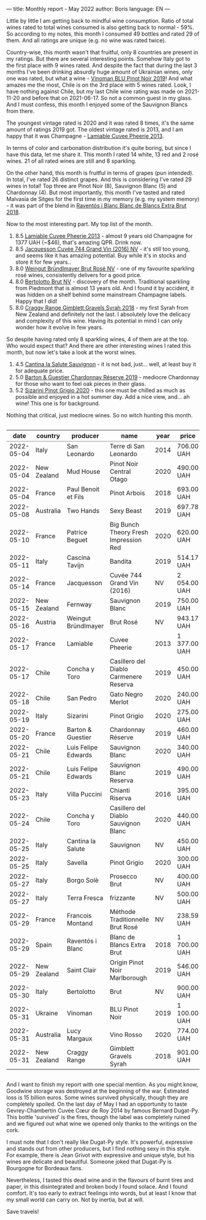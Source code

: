 ---
title: Monthly report - May 2022
author: Boris
language: EN
---

#+BEGIN_EXPORT html
<img src="/images/2022-06-01-dugat-py.jpeg" />
#+END_EXPORT

Little by little I am getting back to mindful wine consumption. Ratio of total wines rated to total wines consumed is also getting back to normal - 59%. So according to my notes, this month I consumed 49 bottles and rated 29 of them. And all ratings are unique (e.g. no wine was rated twice).

#+begin_export html
<canvas id="countries" width="400" height="120"></canvas>
<script>
new Chart(document.getElementById('countries').getContext('2d'), {
  plugins: [ChartDataLabels],
  type: 'bar',
  data: {
    labels: ['Italy', 'France', 'Chile', 'New Zealand', 'Australia', 'Austria', 'Spain', 'Ukraine'],
    datasets: [{
      label: '# of ratings',
      data: [9, 6, 5, 4, 2, 1, 1, 1],
      backgroundColor: [
        'rgba(255, 99, 132, 0.2)',
        'rgba(54, 162, 235, 0.2)',
        'rgba(255, 206, 86, 0.2)',
        'rgba(75, 192, 192, 0.2)',
        'rgba(153, 102, 255, 0.2)',
        'rgba(255, 159, 64, 0.2)'
      ],
      borderColor: [
        'rgba(255, 99, 132, 1)',
        'rgba(54, 162, 235, 1)',
        'rgba(255, 206, 86, 1)',
        'rgba(75, 192, 192, 1)',
        'rgba(153, 102, 255, 1)',
        'rgba(255, 159, 64, 1)'
      ],
      borderWidth: 1
    }]
  },
  options: {
    scales: {
      y: {
        beginAtZero: true
      }
    },
    plugins: {
      legend: {
        display: false
      },
      datalabels: {
        anchor: 'end',
        align: 'start'
      }
    }
  }
});
</script>
#+end_export

Country-wise, this month wasn't that fruitful, only 8 countries are present in my ratings. But there are several interesting points. Somehow Italy got to the first place with 9 wines rated. And despite the fact that during the last 3 months I've been drinking absurdly huge amount of Ukrainian wines, only one was rated, but what a wine - [[https://barberry.io/wines/5b2f5a0f-a181-4421-a1bd-9248f685a076.html][Vinoman BLU Pinot Noir 2019]]! And what amazes me the most, Chile is on the 3rd place with 5 wines rated. Look, I have nothing against Chile, but my last Chile wine rating was made on 2021-11-20 and before that on 2021-06-17. So not a common guest in my glass. And I must confess, this month I enjoyed some of the Sauvignon Blancs from there.

#+begin_export html
<canvas id="vintages" width="400" height="120"></canvas>
<script>
new Chart(document.getElementById('vintages').getContext('2d'), {
  plugins: [ChartDataLabels],
  type: 'bar',
  data: {
    labels: ['2020', '2019', '2018', '2016', '2014', '2013', 'NV'],
    datasets: [{
      label: '# of ratings',
      data: [8, 8, 3, 1, 1, 1, 7],
      backgroundColor: [
        'rgba(255, 99, 132, 0.2)',
        'rgba(54, 162, 235, 0.2)',
        'rgba(255, 206, 86, 0.2)',
        'rgba(75, 192, 192, 0.2)',
        'rgba(153, 102, 255, 0.2)',
        'rgba(255, 159, 64, 0.2)'
      ],
      borderColor: [
        'rgba(255, 99, 132, 1)',
        'rgba(54, 162, 235, 1)',
        'rgba(255, 206, 86, 1)',
        'rgba(75, 192, 192, 1)',
        'rgba(153, 102, 255, 1)',
        'rgba(255, 159, 64, 1)'
      ],
      borderWidth: 1,
    }]
  },
  options: {
    scales: {
      y: {
        beginAtZero: true
      }
    },
    plugins: {
      legend: {
        display: false
      },
      datalabels: {
        anchor: 'end',
        align: 'start'
      }
    }
  }
});
</script>
#+end_export

The youngest vintage rated is 2020 and it was rated 8 times, it's the same amount of ratings 2019 got. The oldest vintage rated is 2013, and I am happy that it was Champagne - [[id:d42317ae-b258-4c87-9fe0-5d94ad9bfaf6][Lamiable Cuvee Pheerie 2013]].

In terms of color and carbonation distribution it's quite boring, but since I have this data, let me share it. This month I rated 14 white, 13 red and 2 rosé wines. 21 of all rated wines are still and 8 sparkling.

On the other hand, this month is fruitful in terms of grapes (pun intended). In total, I've rated 26 distinct grapes. And this is considering I've rated 29 wines in total! Top three are Pinot Noir (8), Sauvignon Blanc (5) and Chardonnay (4). But most importantly, this month I've tasted and rated Malvasía de Sitges for the first time in my memory (e.g. my system memory) - it was part of the blend in [[https://barberry.io/wines/4e9dd32c-c8cd-41d7-aa98-2d540b6a5e9c.html][Raventós i Blanc Blanc de Blancs Extra Brut 2018]].

Now to the most interesting part. My top list of the month.

1. 8.5 [[https://barberry.io/wines/d42317ae-b258-4c87-9fe0-5d94ad9bfaf6.html][Lamiable Cuvee Pheerie 2013]] - almost 9 years old Champagne for 1377 UAH (~$46), that's amazing QPR. Drink now.
2. 8.5 [[https://barberry.io/wines/3d289f72-4a84-4d3e-9598-4865b952b023.html][Jacquesson Cuvée 744 Grand Vin (2016) NV]] - it's still too young, and seems like it has amazing potential. Buy while it's in stocks and store it for few years..
3. 8.0 [[https://barberry.io/wines/9e046e12-6366-4d23-8657-ee421ad00794.html][Weingut Bründlmayer Brut Rosé NV]] - one of my favourite sparkling rosé wines, consistently delivers for a good price.
4. 8.0 [[https://barberry.io/wines/baf18c42-2e67-4108-967a-d540bc105779.html][Bertolotto Brut NV]] - discovery of the month. Traditional sparkling from Piedmont that is almost 13 years old. And I found it by accident, it was hidden on a shelf behind some mainstream Champagne labels. Happy that I did!
5. 8.0 [[https://barberry.io/wines/1ec23f8f-3d80-42b5-88ea-e07543a1471c.html][Craggy Range Gimblett Gravels Syrah 2018]] - my first Syrah from New Zealand and definitely not the last. I absolutely love the delicacy and complexity of this wine. Having its potential in mind I can only wonder how it evolve in few years.

So despite having rated only 8 sparkling wines, 4 of them are at the top. Who would expect that? And there are other interesting wines I rated this month, but now let's take a look at the worst wines.

1. 4.5 [[https://barberry.io/wines/f8700904-7523-4355-b681-9ba9f2aa85c4.html][Cantina la Salute Sauvignon]] - it is not bad, just... well, at least buy it for adequate price.
2. 5.0 [[https://barberry.io/wines/1158f9e0-3925-40bc-976a-91337cfd8031.html][Barton & Guestier Chardonnay Réserve 2019]] - mediocre Chardonnay for those who want to feel oak pieces in their glass.
3. 5.2 [[https://barberry.io/wines/ea476527-6fc9-4400-9827-dbf63cc3299a.html][Sizarini Pinot Grigio 2020]] - this one must be chilled as much as possible and enjoyed in a hot summer day. Add a nice view, and... ah wine! This one is for background.

Nothing that critical, just mediocre wines. So no witch hunting this month.

#+begin_export html
<div style="overflow: auto">
<table cellspacing="0" cellpadding="6" rules="groups">

<thead>
<tr>
<th scope="col" class="org-right">date</th>
<th scope="col" class="org-left">country</th>
<th scope="col" class="org-left">producer</th>
<th scope="col" class="org-left">name</th>
<th scope="col" class="org-right">year</th>
<th scope="col" class="org-left">price</th>
<th scope="col" class="org-right">rate</th>
<th scope="col" class="org-right">QPR</th>
</tr>
</thead>
<tbody>
<tr>
<td class="org-right">2022-05-04</td>
<td class="org-left">Italy</td>
<td class="org-left">San Leonardo</td>
<td class="org-left">Terre di San Leonardo</td>
<td class="org-right">2014</td>
<td class="org-left">706.00 UAH</td>
<td class="org-right">7.75</td>
<td class="org-right">2.8210</td>
</tr>

<tr>
<td class="org-right">2022-05-04</td>
<td class="org-left">New Zealand</td>
<td class="org-left">Mud House</td>
<td class="org-left">Pinot Noir Central Otago</td>
<td class="org-right">2020</td>
<td class="org-left">490.00 UAH</td>
<td class="org-right">7.00</td>
<td class="org-right">2.3738</td>
</tr>

<tr>
<td class="org-right">2022-05-04</td>
<td class="org-left">France</td>
<td class="org-left">Paul Benoit et Fils</td>
<td class="org-left">Pinot Arbois</td>
<td class="org-right">2018</td>
<td class="org-left">693.00 UAH</td>
<td class="org-right">7.50</td>
<td class="org-right">2.3934</td>
</tr>

<tr>
<td class="org-right">2022-05-08</td>
<td class="org-left">Australia</td>
<td class="org-left">Two Hands</td>
<td class="org-left">Sexy Beast</td>
<td class="org-right">2019</td>
<td class="org-left">697.78 UAH</td>
<td class="org-right">7.50</td>
<td class="org-right">2.3770</td>
</tr>

<tr>
<td class="org-right">2022-05-10</td>
<td class="org-left">France</td>
<td class="org-left">Patrice Beguet</td>
<td class="org-left">Big Bunch Theory Fresh Impression Red</td>
<td class="org-right">2020</td>
<td class="org-left">620.00 UAH</td>
<td class="org-right">7.50</td>
<td class="org-right">2.6752</td>
</tr>

<tr>
<td class="org-right">2022-05-11</td>
<td class="org-left">Italy</td>
<td class="org-left">Cascina Tavijn</td>
<td class="org-left">Bandita</td>
<td class="org-right">2019</td>
<td class="org-left">514.17 UAH</td>
<td class="org-right">7.75</td>
<td class="org-right">3.8735</td>
</tr>

<tr>
<td class="org-right">2022-05-14</td>
<td class="org-left">France</td>
<td class="org-left">Jacquesson</td>
<td class="org-left">Cuvée 744 Grand Vin (2016)</td>
<td class="org-right">NV</td>
<td class="org-left">2 054.00 UAH</td>
<td class="org-right">8.50</td>
<td class="org-right">1.7143</td>
</tr>

<tr>
<td class="org-right">2022-05-15</td>
<td class="org-left">New Zealand</td>
<td class="org-left">Fernway</td>
<td class="org-left">Sauvignon Blanc</td>
<td class="org-right">2019</td>
<td class="org-left">750.00 UAH</td>
<td class="org-right">7.00</td>
<td class="org-right">1.5509</td>
</tr>

<tr>
<td class="org-right">2022-05-16</td>
<td class="org-left">Austria</td>
<td class="org-left">Weingut Bründlmayer</td>
<td class="org-left">Brut Rosé</td>
<td class="org-right">NV</td>
<td class="org-left">943.17 UAH</td>
<td class="org-right">8.00</td>
<td class="org-right">2.5446</td>
</tr>

<tr>
<td class="org-right">2022-05-17</td>
<td class="org-left">France</td>
<td class="org-left">Lamiable</td>
<td class="org-left">Cuvee Pheerie</td>
<td class="org-right">2013</td>
<td class="org-left">1 377.00 UAH</td>
<td class="org-right">8.50</td>
<td class="org-right">2.5571</td>
</tr>

<tr>
<td class="org-right">2022-05-17</td>
<td class="org-left">Chile</td>
<td class="org-left">Concha y Toro</td>
<td class="org-left">Casillero del Diablo Carmenere Reserva</td>
<td class="org-right">2019</td>
<td class="org-left">450.00 UAH</td>
<td class="org-right">5.75</td>
<td class="org-right">1.1421</td>
</tr>

<tr>
<td class="org-right">2022-05-18</td>
<td class="org-left">Chile</td>
<td class="org-left">San Pedro</td>
<td class="org-left">Gato Negro Merlot</td>
<td class="org-right">2020</td>
<td class="org-left">240.00 UAH</td>
<td class="org-right">6.00</td>
<td class="org-right">2.5000</td>
</tr>

<tr>
<td class="org-right">2022-05-19</td>
<td class="org-left">Italy</td>
<td class="org-left">Sizarini</td>
<td class="org-left">Pinot Grigio</td>
<td class="org-right">2020</td>
<td class="org-left">275.00 UAH</td>
<td class="org-right">5.25</td>
<td class="org-right">1.3907</td>
</tr>

<tr>
<td class="org-right">2022-05-20</td>
<td class="org-left">France</td>
<td class="org-left">Barton &amp; Guestier</td>
<td class="org-left">Chardonnay Réserve</td>
<td class="org-right">2019</td>
<td class="org-left">460.00 UAH</td>
<td class="org-right">5.00</td>
<td class="org-right">0.7225</td>
</tr>

<tr>
<td class="org-right">2022-05-21</td>
<td class="org-left">Chile</td>
<td class="org-left">Luis Felipe Edwards</td>
<td class="org-left">Sauvignon Blanc</td>
<td class="org-right">2020</td>
<td class="org-left">340.00 UAH</td>
<td class="org-right">6.50</td>
<td class="org-right">2.4368</td>
</tr>

<tr>
<td class="org-right">2022-05-21</td>
<td class="org-left">Chile</td>
<td class="org-left">Luis Felipe Edwards</td>
<td class="org-left">Sauvignon Blanc Reserva</td>
<td class="org-right">2019</td>
<td class="org-left">490.00 UAH</td>
<td class="org-right">7.25</td>
<td class="org-right">2.8293</td>
</tr>

<tr>
<td class="org-right">2022-05-23</td>
<td class="org-left">Italy</td>
<td class="org-left">Villa Puccini</td>
<td class="org-left">Chianti Riserva</td>
<td class="org-right">2016</td>
<td class="org-left">395.00 UAH</td>
<td class="org-right">6.50</td>
<td class="org-right">2.0975</td>
</tr>

<tr>
<td class="org-right">2022-05-24</td>
<td class="org-left">Chile</td>
<td class="org-left">Concha y Toro</td>
<td class="org-left">Casillero del Diablo Sauvignon Blanc</td>
<td class="org-right">2020</td>
<td class="org-left">440.00 UAH</td>
<td class="org-right">7.25</td>
<td class="org-right">3.1508</td>
</tr>

<tr>
<td class="org-right">2022-05-25</td>
<td class="org-left">Italy</td>
<td class="org-left">Cantina la Salute</td>
<td class="org-left">Sauvignon</td>
<td class="org-right">NV</td>
<td class="org-left">450.00 UAH</td>
<td class="org-right">4.50</td>
<td class="org-right">0.5665</td>
</tr>

<tr>
<td class="org-right">2022-05-25</td>
<td class="org-left">Italy</td>
<td class="org-left">Savella</td>
<td class="org-left">Pinot Grigio</td>
<td class="org-right">2020</td>
<td class="org-left">300.00 UAH</td>
<td class="org-right">6.50</td>
<td class="org-right">2.7617</td>
</tr>

<tr>
<td class="org-right">2022-05-27</td>
<td class="org-left">Italy</td>
<td class="org-left">Borgo Solè</td>
<td class="org-left">Prosecco Brut</td>
<td class="org-right">NV</td>
<td class="org-left">400.00 UAH</td>
<td class="org-right">6.50</td>
<td class="org-right">2.0713</td>
</tr>

<tr>
<td class="org-right">2022-05-27</td>
<td class="org-left">Italy</td>
<td class="org-left">Terra Fresca</td>
<td class="org-left">frizzante</td>
<td class="org-right">NV</td>
<td class="org-left">500.00 UAH</td>
<td class="org-right">6.50</td>
<td class="org-right">1.6570</td>
</tr>

<tr>
<td class="org-right">2022-05-29</td>
<td class="org-left">France</td>
<td class="org-left">Francois Montand</td>
<td class="org-left">Méthode Traditionnelle Brut Rosé</td>
<td class="org-right">NV</td>
<td class="org-left">238.59 UAH</td>
<td class="org-right">7.00</td>
<td class="org-right">4.8752</td>
</tr>

<tr>
<td class="org-right">2022-05-29</td>
<td class="org-left">Spain</td>
<td class="org-left">Raventós i Blanc</td>
<td class="org-left">Blanc de Blancs Extra Brut</td>
<td class="org-right">2018</td>
<td class="org-left">1 700.00 UAH</td>
<td class="org-right">7.75</td>
<td class="org-right">1.1715</td>
</tr>

<tr>
<td class="org-right">2022-05-29</td>
<td class="org-left">New Zealand</td>
<td class="org-left">Saint Clair</td>
<td class="org-left">Origin Pinot Noir Marlborough</td>
<td class="org-right">2019</td>
<td class="org-left">546.00 UAH</td>
<td class="org-right">7.50</td>
<td class="org-right">3.0378</td>
</tr>

<tr>
<td class="org-right">2022-05-30</td>
<td class="org-left">Italy</td>
<td class="org-left">Bertolotto</td>
<td class="org-left">Brut</td>
<td class="org-right">NV</td>
<td class="org-left">900.00 UAH</td>
<td class="org-right">8.00</td>
<td class="org-right">2.6667</td>
</tr>

<tr>
<td class="org-right">2022-05-31</td>
<td class="org-left">Ukraine</td>
<td class="org-left">Vinoman</td>
<td class="org-left">BLU Pinot Noir</td>
<td class="org-right">2019</td>
<td class="org-left">1 100.00 UAH</td>
<td class="org-right">7.50</td>
<td class="org-right">1.5078</td>
</tr>

<tr>
<td class="org-right">2022-05-31</td>
<td class="org-left">Australia</td>
<td class="org-left">Lucy Margaux</td>
<td class="org-left">Vino Rosso</td>
<td class="org-right">2020</td>
<td class="org-left">774.00 UAH</td>
<td class="org-right">7.50</td>
<td class="org-right">2.1429</td>
</tr>

<tr>
<td class="org-right">2022-05-31</td>
<td class="org-left">New Zealand</td>
<td class="org-left">Craggy Range</td>
<td class="org-left">Gimblett Gravels Syrah</td>
<td class="org-right">2018</td>
<td class="org-left">901.00 UAH</td>
<td class="org-right">8.00</td>
<td class="org-right">2.6637</td>
</tr>
</tbody>
</table>
</div>
#+end_export

And I want to finish my report with one special mention. As you might know, Goodwine storage was destroyed at the beginning of the war. Estimated loss is 15 billion euros. Some wines survived physically, though they are completely spoiled. On the last day of May I had an opportunity to taste Gevrey-Chambertin Cuvée Cœur de Roy 2014 by famous Bernard Dugat-Py. This bottle 'survived' is the fires, though the label was completely ruined and we figured out what wine we opened only thanks to the writings on the cork.

I must note that I don't really like Dugat-Py style. It's powerful, expressive and stands out from other producers, but I find nothing sexy in this style. For example, there is Jean Grivot with expressive and unique style, but his wines are delicate and beautiful. Someone joked that Dugat-Py is Bourgogne for Bordeaux fans.

Nevertheless, I tasted this dead wine and in the flavours of burnt tires and paper, in this disintegrated and broken body I found solace. And I found comfort. It's too early to extract feelings into words, but at least I know that my small world can carry on. Not by inertia, but at will.

Save travels!
